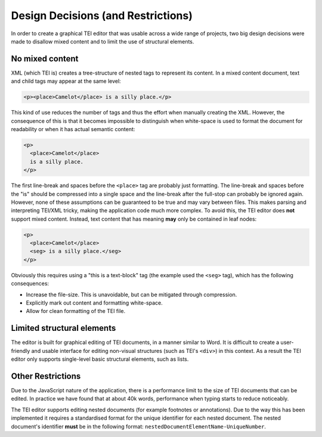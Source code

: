 ###################################
Design Decisions (and Restrictions)
###################################

In order to create a graphical TEI editor that was usable across a wide range of projects, two big design decisions
were made to disallow mixed content and to limit the use of structural elements.

No mixed content
================

XML (which TEI is) creates a tree-structure of nested tags to represent its content. In a mixed content document, text
and child tags may appear at the same level:

.. sourcecode:: xml

  <p><place>Camelot</place> is a silly place.</p>

This kind of use reduces the number of tags and thus the effort when manually creating the XML. However, the consequence
of this is that it becomes impossible to distinguish when white-space is used to format the document for readability
or when it has actual semantic content:

.. sourcecode:: xml

  <p>
    <place>Camelot</place>
    is a silly place.
  </p>

The first line-break and spaces before the ``<place>`` tag are probably just formatting. The line-break and spaces
before the "is" should be compressed into a single space and the line-break after the full-stop can probably be ignored
again. However, none of these assumptions can be guaranteed to be true and may vary between files. This makes parsing
and interpreting TEI/XML tricky, making the application code much more complex. To avoid this, the TEI editor does
**not** support mixed content. Instead, text content that has meaning **may** only be contained in leaf nodes:

.. sourcecode:: xml

  <p>
    <place>Camelot</place>
    <seg> is a silly place.</seg>
  </p>

Obviously this requires using a "this is a text-block" tag (the example used the ``<seg>`` tag), which has the following
consequences:

* Increase the file-size. This is unavoidable, but can be mitigated through compression.
* Explicitly mark out content and formatting white-space.
* Allow for clean formatting of the TEI file.

Limited structural elements
===========================

The editor is built for graphical editing of TEI documents, in a manner similar to Word. It is difficult to create a
user-friendly and usable interface for editing non-visual structures (such as TEI's ``<div>``) in this context. As a
result the TEI editor only supports single-level basic structural elements, such as lists.

Other Restrictions
==================

Due to the JavaScript nature of the application, there is a performance limit to the size of TEI documents that can be
edited. In practice we have found that at about 40k words, performance when typing starts to reduce noticeably.

The TEI editor supports editing nested documents (for example footnotes or annotations). Due to the way this has been
implemented it requires a standardised format for the unique identifier for each nested document. The nested document's
identifier **must** be in the following format: ``nestedDocumentElementName-UniqueNumber``.
